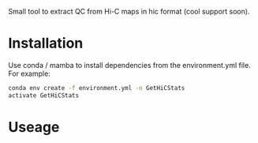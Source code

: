 
Small tool to extract QC from Hi-C maps in hic format (cool support soon).

* Installation

Use conda / mamba to install dependencies from the environment.yml file. For example:
  

#+begin_src bash
    conda env create -f environment.yml -n GetHiCStats
    activate GetHiCStats
#+end_src

* Useage

